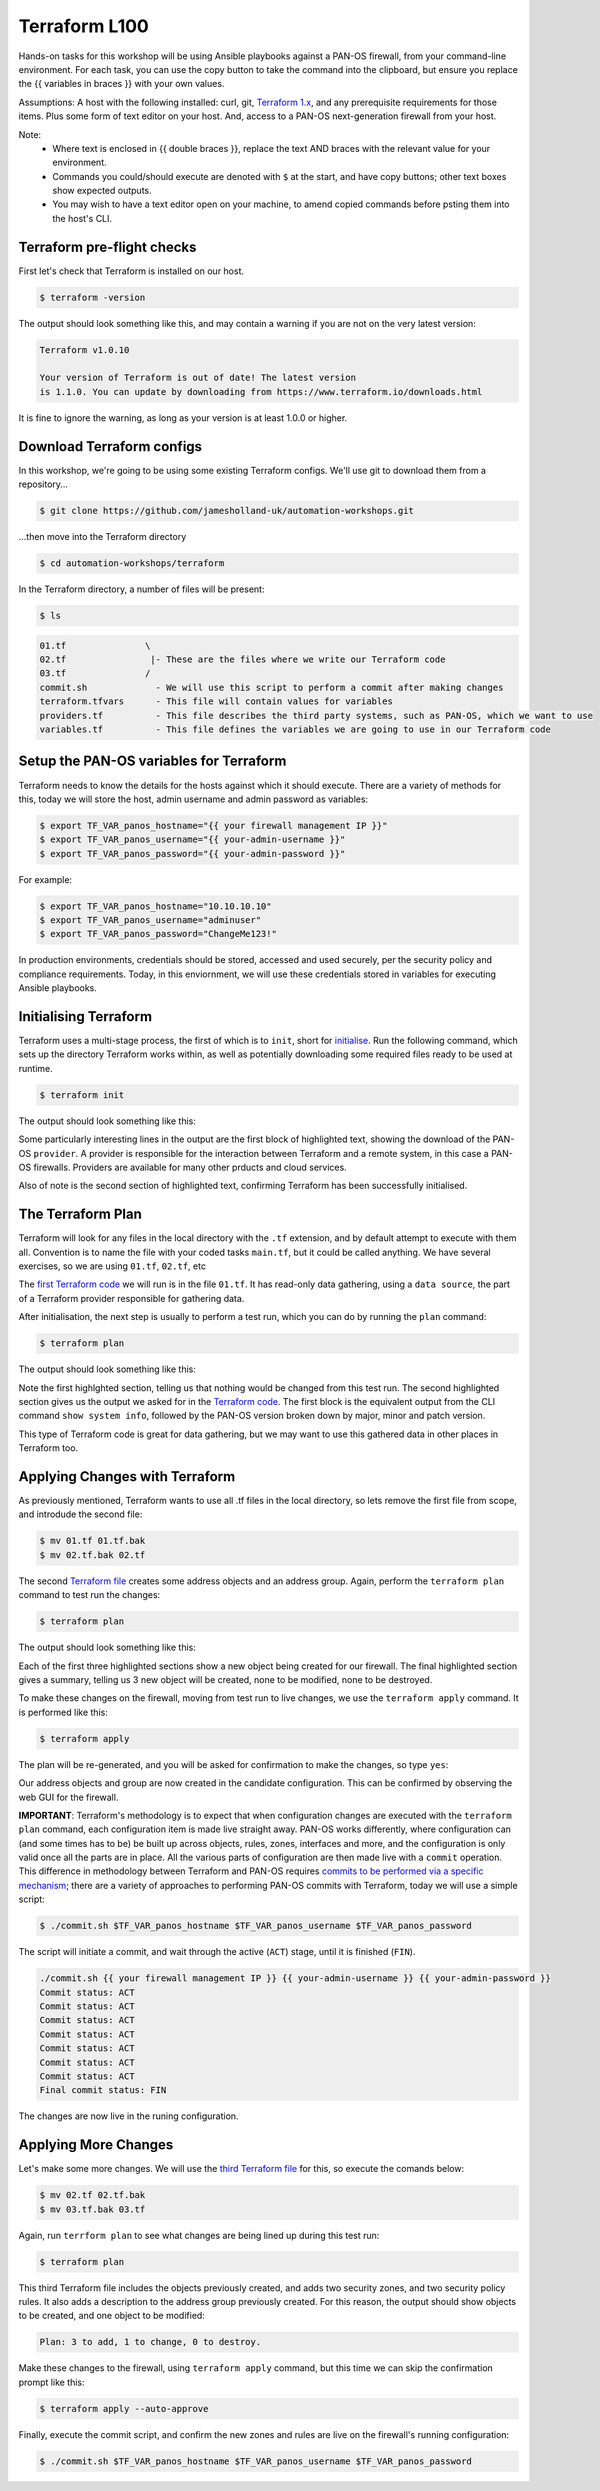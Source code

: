 Terraform L100
----------------------

Hands-on tasks for this workshop will be using Ansible playbooks against a PAN-OS firewall, from your command-line environment. For each task, you can use the copy button to take the command into the clipboard, but ensure you replace the {{ variables in braces }} with your own values.

Assumptions: A host with the following installed: curl, git, `Terraform 1.x
<https://www.terraform.io/downloads.html>`_, and any prerequisite requirements for those items. Plus some form of text editor on your host. And, access to a PAN-OS next-generation firewall from your host.

Note:
    * Where text is enclosed in {{ double braces }}, replace the text AND braces with the relevant value for your environment.
    * Commands you could/should execute are denoted with ``$`` at the start, and have copy buttons; other text boxes show expected outputs.
    * You may wish to have a text editor open on your machine, to amend copied commands before psting them into the host's CLI.


Terraform pre-flight checks
================================================

First let's check that Terraform is installed on our host.

.. code-block::
        :class: copy-button

        $ terraform -version 


The output should look something like this, and may contain a warning if you are not on the very latest version:

.. code-block::
   
        Terraform v1.0.10

        Your version of Terraform is out of date! The latest version
        is 1.1.0. You can update by downloading from https://www.terraform.io/downloads.html


It is fine to ignore the warning, as long as your version is at least 1.0.0 or higher.


Download Terraform configs
================================================

In this workshop, we're going to be using some existing Terraform configs. We'll use git to download them from a repository...

.. code-block::
        :class: copy-button

        $ git clone https://github.com/jamesholland-uk/automation-workshops.git


...then move into the Terraform directory

.. code-block::
        :class: copy-button

        $ cd automation-workshops/terraform

In the Terraform directory, a number of files will be present:

.. code-block::
        :class: copy-button

        $ ls

.. code-block::

        01.tf               \
        02.tf                |- These are the files where we write our Terraform code
        03.tf               /
        commit.sh             - We will use this script to perform a commit after making changes
        terraform.tfvars      - This file will contain values for variables
        providers.tf          - This file describes the third party systems, such as PAN-OS, which we want to use
        variables.tf          - This file defines the variables we are going to use in our Terraform code


Setup the PAN-OS variables for Terraform
================================================

Terraform needs to know the details for the hosts against which it should execute. There are a variety of methods for this, today we will store the host, admin username and admin password as variables:

.. code-block::
        :class: copy-button

        $ export TF_VAR_panos_hostname="{{ your firewall management IP }}"
        $ export TF_VAR_panos_username="{{ your-admin-username }}"
        $ export TF_VAR_panos_password="{{ your-admin-password }}"

For example:

.. code-block::

        $ export TF_VAR_panos_hostname="10.10.10.10"
        $ export TF_VAR_panos_username="adminuser"
        $ export TF_VAR_panos_password="ChangeMe123!"


In production environments, credentials should be stored, accessed and used securely, per the security policy and compliance requirements. Today, in this enviornment, we will use these credentials stored in variables for executing Ansible playbooks.


Initialising Terraform
================================================

Terraform uses a multi-stage process, the first of which is to ``init``, short for `initialise
<https://www.terraform.io/docs/cli/commands/init.html>`_. Run the following command, which sets up the directory Terraform works within, as well as potentially downloading some required files ready to be used at runtime.

.. code-block::
        :class: copy-button

        $ terraform init

The output should look something like this:

.. code-block::
        :emphasize-lines: 4,5,6,17

        Initializing the backend...

        Initializing provider plugins...
        - Finding paloaltonetworks/panos versions matching "~> 1.8.3"...
        - Installing paloaltonetworks/panos v1.8.3...
        - Installed paloaltonetworks/panos v1.8.3 (signed by a HashiCorp partner, key ID D5D93F98EFA33E83)

        Partner and community providers are signed by their developers.
        If you'd like to know more about provider signing, you can read about it here:
        https://www.terraform.io/docs/plugins/signing.html

        Terraform has created a lock file .terraform.lock.hcl to record the provider
        selections it made above. Include this file in your version control repository
        so that Terraform can guarantee to make the same selections by default when
        you run "terraform init" in the future.

        Terraform has been successfully initialized!

        You may now begin working with Terraform. Try running "terraform plan" to see
        any changes that are required for your infrastructure. All Terraform commands
        should now work.

        If you ever set or change modules or backend configuration for Terraform,
        rerun this command to reinitialize your working directory. If you forget, other
        commands will detect it and remind you to do so if necessary.

Some particularly interesting lines in the output are the first block of highlighted text, showing the download of the PAN-OS ``provider``. A provider is responsible for the interaction between Terraform and a remote system, in this case a PAN-OS firewalls. Providers are available for many other prducts and cloud services.

Also of note is the second section of highlighted text, confirming Terraform has been successfully initialised.

The Terraform Plan
================================================

Terraform will look for any files in the local directory with the ``.tf`` extension, and by default attempt to execute with them all. Convention is to name the file with your coded tasks ``main.tf``, but it could be called anything. We have several exercises, so we are using ``01.tf``, ``02.tf``, etc

The `first Terraform code
<https://github.com/jamesholland-uk/automation-workshops/blob/main/terraform/01.tf>`_ we will run is in the file ``01.tf``. It has read-only data gathering, using a ``data source``, the part of a Terraform provider responsible for gathering data.

After initialisation, the next step is usually to perform a test run, which you can do by running the ``plan`` command:

.. code-block::
        :class: copy-button

        $ terraform plan

The output should look something like this:

.. code-block::
        :emphasize-lines: 6, 10-24

        An execution plan has been generated and is shown below.
        Resource actions are indicated with the following symbols:

        Terraform will perform the following actions:

        Plan: 0 to add, 0 to change, 0 to destroy.

        Changes to Outputs:
        + the_info = {
            + id            = "192.168.150.226"
            + info          = {
                + "app-release-date"                      = "2021/10/27 05:11:31 BST"
                + "app-version"                           = "8478-7015"
                + "av-release-date"                       = "2021/10/27 12:03:35 BST"
                + "av-version"                            = "3882-4393"
                .
                .
                .
                + "wildfire-rt"                           = "Disabled"
                + "wildfire-version"                      = "0"
                }
            + version_major = 10
            + version_minor = 0
            + version_patch = 7
            }

        ------------------------------------------------------------------------

        Note: You didn't specify an "-out" parameter to save this plan, so Terraform
        can't guarantee that exactly these actions will be performed if
        "terraform apply" is subsequently run.

Note the first highlghted section, telling us that nothing would be changed from this test run. The second highlighted section gives us the output we asked for in the `Terraform code
<https://github.com/jamesholland-uk/automation-workshops/blob/main/terraform/01.tf>`_. The first block is the equivalent output from the CLI command ``show system info``, followed by the PAN-OS version broken down by major, minor and patch version.

This type of Terraform code is great for data gathering, but we may want to use this gathered data in other places in Terraform too.


Applying Changes with Terraform
================================================

As previously mentioned, Terraform wants to use all .tf files in the local directory, so lets remove the first file from scope, and introdude the second file:

.. code-block::
        :class: copy-button

        $ mv 01.tf 01.tf.bak
        $ mv 02.tf.bak 02.tf


The second `Terraform file
<https://github.com/jamesholland-uk/automation-workshops/blob/main/terraform/02.tf.bak>`_ creates some address objects and an address group. Again, perform the ``terraform plan`` command to test run the changes:

.. code-block::
        :class: copy-button

        $ terraform plan

The output should look something like this:

.. code-block::
        :emphasize-lines: 7, 18, 29, 40

        An execution plan has been generated and is shown below.
        Resource actions are indicated with the following symbols:
        + create

        Terraform will perform the following actions:

        # panos_address_object.terraform-address-object-1 will be created
        + resource "panos_address_object" "terraform-address-object-1" {
            + description  = "Addres object 1 from Terraform"
            + device_group = "shared"
            + id           = (known after apply)
            + name         = "terraform-address-object-1"
            + type         = "ip-netmask"
            + value        = "192.168.80.1/32"
            + vsys         = "vsys1"
            }

        # panos_address_object.terraform-address-object-2 will be created
        + resource "panos_address_object" "terraform-address-object-2" {
            + description  = "Addres object 2 from Terraform"
            + device_group = "shared"
            + id           = (known after apply)
            + name         = "terraform-address-object-2"
            + type         = "ip-netmask"
            + value        = "192.168.80.2/32"
            + vsys         = "vsys1"
            }

        # panos_panorama_address_group.terraform-address-group will be created
        + resource "panos_panorama_address_group" "terraform-address-group" {
            + device_group     = "shared"
            + id               = (known after apply)
            + name             = "terraform-address-group"
            + static_addresses = [
                + "terraform-address-object-1",
                + "terraform-address-object-2",
                ]
            }

        Plan: 3 to add, 0 to change, 0 to destroy.

        ------------------------------------------------------------------------

        Note: You didn't specify an "-out" parameter to save this plan, so Terraform
        can't guarantee that exactly these actions will be performed if
        "terraform apply" is subsequently run.


Each of the first three highlighted sections show a new object being created for our firewall. The final highlighted section gives a summary, telling us 3 new object will be created, none to be modified, none to be destroyed.

To make these changes on the firewall, moving from test run to live changes, we use the ``terraform apply`` command. It is performed like this:

.. code-block::
        :class: copy-button

        $ terraform apply

The plan will be re-generated, and you will be asked for confirmation to make the changes, so type ``yes``:

.. code-block::
        :emphasize-lines: 5

        Do you want to perform these actions?
        Terraform will perform the actions described above.
        Only 'yes' will be accepted to approve.

        Enter a value: yes

        panos_address_object.terraform-address-object-1: Creating...
        panos_address_object.terraform-address-object-2: Creating...
        panos_address_object.terraform-address-object-2: Creation complete after 0s [id=vsys1:terraform-address-object-2]
        panos_address_object.terraform-address-object-1: Creation complete after 0s [id=vsys1:terraform-address-object-1]
        panos_address_group.terraform-address-group: Creating...
        panos_address_group.terraform-address-group: Creation complete after 0s [id=vsys1:terraform-address-group]


Our address objects and group are now created in the candidate configuration. This can be confirmed by observing the web GUI for the firewall.

**IMPORTANT**: Terraform's methodology is to expect that when configuration changes are executed with the ``terraform plan`` command, each configuration item is made live straight away. PAN-OS works differently, where configuration can (and some times has to be) be built up across objects, rules, zones, interfaces and more, and the configuration is only valid once all the parts are in place. All the various parts of configuration are then made live with a ``commit`` operation. This difference in methodology between Terraform and PAN-OS requires `commits to be performed via a specific mechanism
<https://registry.terraform.io/providers/PaloAltoNetworks/panos/latest/docs/guides/commits-overview>`_; there are a variety of approaches to performing PAN-OS commits with Terraform, today we will use a simple script:

.. code-block::
        :class: copy-button

        $ ./commit.sh $TF_VAR_panos_hostname $TF_VAR_panos_username $TF_VAR_panos_password


The script will initiate a commit, and wait through the active (``ACT``) stage, until it is finished (``FIN``).

.. code-block::

        ./commit.sh {{ your firewall management IP }} {{ your-admin-username }} {{ your-admin-password }}
        Commit status: ACT
        Commit status: ACT
        Commit status: ACT
        Commit status: ACT
        Commit status: ACT
        Commit status: ACT
        Commit status: ACT
        Final commit status: FIN


The changes are now live in the runing configuration.


Applying More Changes
================================================

Let's make some more changes. We will use the `third Terraform file
<https://github.com/jamesholland-uk/automation-workshops/blob/main/terraform/03.tf.bak>`_ for this, so execute the comands below:

.. code-block::
        :class: copy-button

        $ mv 02.tf 02.tf.bak
        $ mv 03.tf.bak 03.tf


Again, run ``terrform plan`` to see what changes are being lined up during this test run:

.. code-block::
        :class: copy-button

        $ terraform plan


This third Terraform file includes the objects previously created, and adds two security zones, and two security policy rules. It also adds a description to the address group previously created. For this reason, the output should show objects to be created, and one object to be modified:

.. code-block::

        Plan: 3 to add, 1 to change, 0 to destroy.


Make these changes to the firewall, using ``terraform apply`` command, but this time we can skip the confirmation prompt like this:

.. code-block::
        :class: copy-button

        $ terraform apply --auto-approve


Finally, execute the commit script, and confirm the new zones and rules are live on the firewall's running configuration:

.. code-block::
        :class: copy-button

        $ ./commit.sh $TF_VAR_panos_hostname $TF_VAR_panos_username $TF_VAR_panos_password